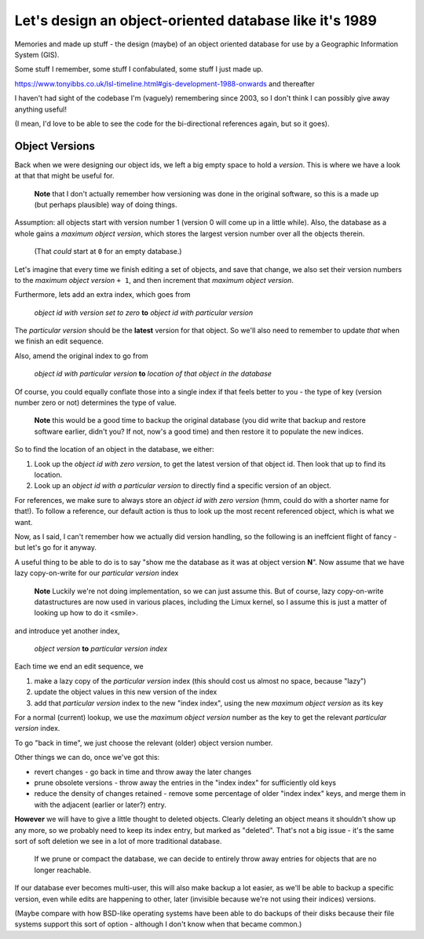 =======================================================
Let's design an object-oriented database like it's 1989
=======================================================

Memories and made up stuff - the design (maybe) of an object oriented database
for use by a Geographic Information System (GIS).

Some stuff I remember, some stuff I confabulated, some stuff I just made up.

https://www.tonyibbs.co.uk/lsl-timeline.html#gis-development-1988-onwards
and thereafter

I haven't had sight of the codebase I'm (vaguely) remembering since 2003, so I
don't think I can possibly give away anything useful!

(I mean, I'd love to be able to see the code for the bi-directional references
again, but so it goes).






Object Versions
===============

Back when we were designing our object ids, we left a big empty space to hold
a *version*. This is where we have a look at that that might be useful for.

  **Note** that I don't actually remember how versioning was done in the
  original software, so this is a made up (but perhaps plausible) way of doing
  things.

Assumption: all objects start with version number 1 (version 0 will come up in
a little while). Also, the database as a whole gains a *maximum object
version*, which stores the largest version number over all the objects
therein.

  (That *could* start at ``0`` for an empty database.)

Let's imagine that every time we finish editing a set of objects, and save
that change, we also set their version numbers to the *maximum object version*
``+ 1``, and then increment that *maximum object version*.

Furthermore, lets add an extra index, which goes from

  *object id with version set to zero*  **to**  *object id with particular
  version*

The *particular version* should be the **latest** version for that object. So
we'll also need to remember to update *that* when we finish an edit sequence.

Also, amend the original index to go from

  *object id with particular version* **to** *location of that object in the
  database*

Of course, you could equally conflate those into a single index if that feels
better to you - the type of key (version number zero or not) determines the
type of value.

..

  **Note** this would be a good time to backup the original database (you did
  write that backup and restore software earlier, didn't you? If not, now's a
  good time) and then restore it to populate the new indices.

So to find the location of an object in the database, we either:

1. Look up the *object id with zero version*, to get the latest version of
   that object id. Then look that up to find its location.

2. Look up an *object id with a particular version* to directly find a
   specific version of an object.

For references, we make sure to always store an *object id with zero version*
(hmm, could do with a shorter name for that!). To follow a reference, our
default action is thus to look up the most recent referenced object, which is
what we want.

Now, as I said, I can't remember how we actually did version handling, so the
following is an ineffcient flight of fancy - but let's go for it anyway.

A useful thing to be able to do is to say "show me the database as it was at
object version **N**". Now assume that we have lazy copy-on-write for our
*particular version* index

  **Note** Luckily we're not doing implementation, so we can just assume this.
  But of course, lazy copy-on-write datastructures are now used in various
  places, including the Limux kernel, so I assume this is just a matter of
  looking up how to do it <smile>.

and introduce yet another index,

  *object version* **to** *particular version index*

Each time we end an edit sequence, we

1. make a lazy copy of the *particular version* index (this should cost us
   almost no space, because "lazy")
2. update the object values in this new version of the index
3. add that *particular version* index to the new "index index", using the new
   *maximum object version* as its key

For a normal (current) lookup, we use the *maximum object version* number as
the key to get the relevant *particular version* index.

To go "back in time", we just choose the relevant (older) object version
number.

Other things we can do, once we've got this:

* revert changes - go back in time and throw away the later changes
* prune obsolete versions - throw away the entries in the "index index" for
  sufficiently old keys
* reduce the density of changes retained - remove some percentage of older
  "index index" keys, and merge them in with the adjacent (earlier or later?)
  entry.

**However** we will have to give a little thought to deleted objects. Clearly
deleting an object means it shouldn't show up any more, so we probably need to
keep its index entry, but marked as "deleted". That's not a big issue - it's
the same sort of soft deletion we see in a lot of more traditional database.

  If we prune or compact the database, we can decide to entirely throw away
  entries for objects that are no longer reachable.

If our database ever becomes multi-user, this will also make backup a lot
easier, as we'll be able to backup a specific version, even while edits are
happening to other, later (invisible because we're not using their indices)
versions.

(Maybe compare with how BSD-like operating systems have been able to do
backups of their disks because their file systems support this sort of
option - although I don't know when that became common.)

